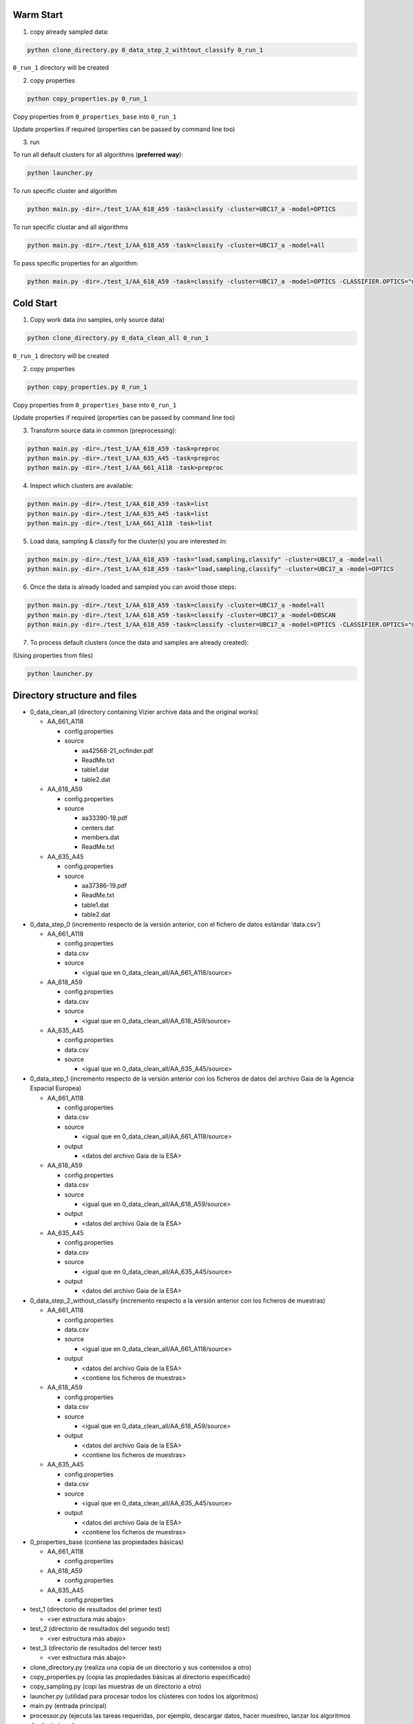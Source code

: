 Warm Start
==========

1. copy already sampled data:

.. code-block:: bash

    python clone_directory.py 0_data_step_2_withtout_classify 0_run_1

``0_run_1`` directory will be created


2. copy properties

.. code-block:: bash

    python copy_properties.py 0_run_1

Copy properties from ``0_properties_base`` into ``0_run_1``

Update properties if required (properties can be passed by command line too)


3. run

To run all default clusters for all algorithms (**preferred way**):

.. code-block:: bash

    python launcher.py

To run specific cluster and algorithm

.. code-block:: bash

    python main.py -dir=./test_1/AA_618_A59 -task=classify -cluster=UBC17_a -model=OPTICS

To run specific clustar and all algorithms

.. code-block:: bash

    python main.py -dir=./test_1/AA_618_A59 -task=classify -cluster=UBC17_a -model=all

To pass specific properties for an algorithm:

.. code-block:: bash

    python main.py -dir=./test_1/AA_618_A59 -task=classify -cluster=UBC17_a -model=OPTICS -CLASSIFIER.OPTICS="min_cluster_size=0.5,xi=0.05"


Cold Start
==========

1. Copy work data (no samples, only source data)

.. code-block:: bash

    python clone_directory.py 0_data_clean_all 0_run_1

``0_run_1`` directory will be created


2. copy properties

.. code-block:: bash

    python copy_properties.py 0_run_1

Copy properties from ``0_properties_base`` into ``0_run_1``

Update properties if required (properties can be passed by command line too)



3. Transform source data in common (preprocessing):

.. code-block:: bash

    python main.py -dir=./test_1/AA_618_A59 -task=preproc
    python main.py -dir=./test_1/AA_635_A45 -task=preproc
    python main.py -dir=./test_1/AA_661_A118 -task=preproc


4. Inspect which clusters are available:

.. code-block:: bash

    python main.py -dir=./test_1/AA_618_A59 -task=list
    python main.py -dir=./test_1/AA_635_A45 -task=list
    python main.py -dir=./test_1/AA_661_A118 -task=list


5. Load data, sampling & classify for the cluster(s) you are interested in:

.. code-block:: bash

    python main.py -dir=./test_1/AA_618_A59 -task="load,sampling,classify" -cluster=UBC17_a -model=all
    python main.py -dir=./test_1/AA_618_A59 -task="load,sampling,classify" -cluster=UBC17_a -model=OPTICS


6. Once the data is already loaded and sampled you can avoid those steps:

.. code-block:: bash

    python main.py -dir=./test_1/AA_618_A59 -task=classify -cluster=UBC17_a -model=all
    python main.py -dir=./test_1/AA_618_A59 -task=classify -cluster=UBC17_a -model=DBSCAN
    python main.py -dir=./test_1/AA_618_A59 -task=classify -cluster=UBC17_a -model=OPTICS -CLASSIFIER.OPTICS="min_cluster_size=0.5,xi=0.05"

7. To process default clusters (once the data and samples are already created):

(Using properties from files)

.. code-block:: bash

    python launcher.py


Directory structure and files
=============================

* 0_data_clean_all (directory containing Vizier archive data and the original works)

  * AA_661_A118

    * config.properties
    * source

      * aa42568-21_ocfinder.pdf
      * ReadMe.txt
      * table1.dat
      * table2.dat

  * AA_618_A59

    * config.properties
    * source

      * aa33390-18.pdf
      * centers.dat
      * members.dat
      * ReadMe.txt

  * AA_635_A45

    * config.properties
    * source

      * aa37386-19.pdf
      * ReadMe.txt
      * table1.dat
      * table2.dat

* 0_data_step_0 (incremento respecto de la versión anterior, con el fichero de datos estándar ‘data.csv’)

  * AA_661_A118

    * config.properties
    * data.csv
    * source

      * <igual que en 0_data_clean_all/AA_661_A118/source>

  * AA_618_A59

    * config.properties
    * data.csv
    * source

      * <igual que en 0_data_clean_all/AA_618_A59/source>

  * AA_635_A45

    * config.properties
    * data.csv
    * source

      * <igual que en 0_data_clean_all/AA_635_A45/source>

* 0_data_step_1 (incremento respecto de la versión anterior con los ficheros de datos del archivo Gaia de la Agencia Espacial Europea)

  * AA_661_A118

    * config.properties
    * data.csv
    * source

      * <igual que en 0_data_clean_all/AA_661_A118/source>

    * output

      * <datos del archivo Gaia de la ESA>

  * AA_618_A59

    * config.properties
    * data.csv
    * source

      * <igual que en 0_data_clean_all/AA_618_A59/source>

    * output

      * <datos del archivo Gaia de la ESA>

  * AA_635_A45

    * config.properties
    * data.csv
    * source

      * <igual que en 0_data_clean_all/AA_635_A45/source>

    * output

      * <datos del archivo Gaia de la ESA>

* 0_data_step_2_without_classify (incremento respecto a la versión anterior con los ficheros de muestras)

  * AA_661_A118

    * config.properties
    * data.csv
    * source

      * <igual que en 0_data_clean_all/AA_661_A118/source>

    * output

      * <datos del archivo Gaia de la ESA>
      * <contiene los ficheros de muestras>

  * AA_618_A59

    * config.properties
    * data.csv
    * source

      * <igual que en 0_data_clean_all/AA_618_A59/source>

    * output

      * <datos del archivo Gaia de la ESA>
      * <contiene los ficheros de muestras>

  * AA_635_A45

    * config.properties
    * data.csv
    * source

      * <igual que en 0_data_clean_all/AA_635_A45/source>

    * output

      * <datos del archivo Gaia de la ESA>
      * <contiene los ficheros de muestras>

* 0_properties_base (contiene las propiedades básicas)

  * AA_661_A118

    * config.properties

  * AA_618_A59

    * config.properties

  * AA_635_A45

    * config.properties

* test_1 (directorio de resultados del primer test)

  * <ver estructura más abajo>

* test_2 (directorio de resultados del segundo test)

  * <ver estructura más abajo>

* test_3 (directorio de resultados del tercer test)

  * <ver estructura más abajo>

* clone_directory.py (realiza una copia de un directorio y sus contenidos a otro)

* copy_properties.py (copia las propiedades básicas al directorio especificado)

* copy_sampling.py (copi las muestras de un directorio a otro)

* launcher.py (utilidad para procesar todos los clústeres con todos los algoritmos)

* main.py (entrada principal)

* processor.py (ejecuta las tareas requeridas, por ejemplo, descargar datos, hacer muestreo, lanzar los algoritmos de clustering...)

* README.rst (fichero con explicaciones)

* utils.py (utilidades genéricas)


Cada directorio de test contiene la siguiente estructura:

* test_n

  * AA_661_A118

    * config.properties
    * data.csv
    * source

      * <igual que en 0_data_clean_all/AA_661_A118/source>

    * output

      * <datos del archivo Gaia de la ESA>
      * <contiene los ficheros de muestras>
      * report_nnnn (resultado de la ejecución nnnn)

        * <ver contenido más abajo>

  * AA_618_A59

    * config.properties
    * data.csv
    * source

      * <igual que en 0_data_clean_all/AA_618_A59/source>

    * output

      * <datos del archivo Gaia de la ESA>
      * <contiene los ficheros de muestras>
      * report_nnnn (resultado de la ejecución nnnn)

        * <ver contenido más abajo>

  * AA_635_A45

    * config.properties
    * data.csv
    * source

      * <igual que en 0_data_clean_all/AA_635_A45/source>

    * output

      * <datos del archivo Gaia de la ESA>
      * <contiene los ficheros de muestras>
      * report_nnnn (resultado de la ejecución nnnn)

        * <ver contenido más abajo>

Cada directorio report_nnnn contiene la siguiente estructura:

* report_nnnn (resultado de la ejecución nnnn)

  * main_metrics.csv (métricas en formato CSV)
  * main_metrics.html (métricas en formato HTML con hiperenlaces)
  * main_metrics_plot.png (métricas en imagen)
  * main_metrics_new_plot.png (métricas de nuevos elementos en imagen)
  * main_metrics_new_plus_plot.png (métricas de nuevos elementos en rango en imagen)
  * main_report_nnnn (fichero en texto plano con el resultado de la ejecución nnnn)
  * <cluster>_<algoritmo>_xxxx (directorio con los datos por cluster y algoritmo)

    * Informe en HTML
    * Informe en texto plano
    * Conjunto de imágenes






